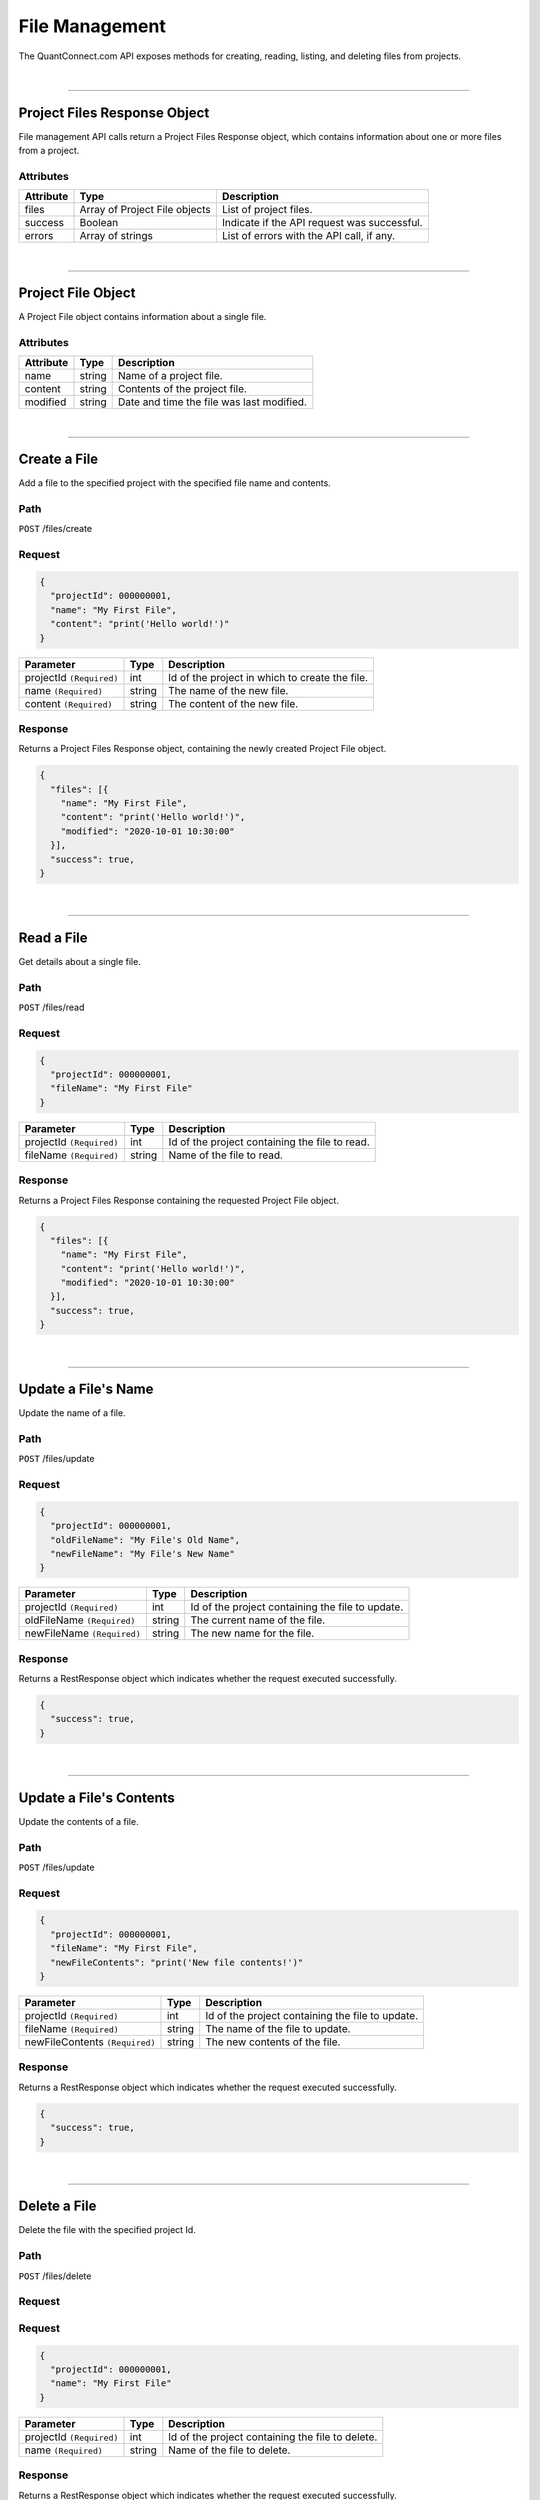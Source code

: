 ==================
File Management
==================

The QuantConnect.com API exposes methods for creating, reading, listing, and deleting files from projects.

|

----------------------------------------------------------------

Project Files Response Object
-----------------------------

File management API calls return a Project Files Response object, which contains information about one or more files from a project.

Attributes
==========

.. list-table::
   :header-rows: 1

   * - Attribute
     - Type
     - Description
   * - files
     - Array of Project File objects
     - List of project files.
   * - success
     - Boolean
     - Indicate if the API request was successful.
   * - errors
     - Array of strings
     - List of errors with the API call, if any.

|

----------------------------------------------------------------

Project File Object
-------------------

A Project File object contains information about a single file.

Attributes
==========

.. list-table::
   :header-rows: 1

   * - Attribute
     - Type
     - Description
   * - name
     - string
     - Name of a project file.
   * - content
     - string
     - Contents of the project file.
   * - modified
     - string
     - Date and time the file was last modified.

|

----------------------------------------------------------------

Create a File
-------------

Add a file to the specified project with the specified file name and contents.

Path
====

``POST`` /files/create

Request
=======

.. code-block::

    {
      "projectId": 000000001,
      "name": "My First File",
      "content": "print('Hello world!')"
    }

.. list-table::
   :header-rows: 1

   * - Parameter
     - Type
     - Description
   * - projectId ``(Required)``
     - int
     - Id of the project in which to create the file.
   * - name ``(Required)``
     - string
     - The name of the new file.
   * - content ``(Required)``
     - string
     - The content of the new file.

Response
========

Returns a Project Files Response object, containing the newly created Project File object.

.. code-block::

    {
      "files": [{
        "name": "My First File",
        "content": "print('Hello world!')",
        "modified": "2020-10-01 10:30:00"
      }],
      "success": true,
    }

|

----------------------------------------------------------------

Read a File
-----------

Get details about a single file.

Path
====

``POST`` /files/read

Request
=======

.. code-block::

    {
      "projectId": 000000001,
      "fileName": "My First File"
    }

.. list-table::
   :header-rows: 1

   * - Parameter
     - Type
     - Description
   * - projectId ``(Required)``
     - int
     - Id of the project containing the file to read.
   * - fileName ``(Required)``
     - string
     - Name of the file to read.

Response
========

Returns a Project Files Response containing the requested Project File object.

.. code-block::

    {
      "files": [{
        "name": "My First File",
        "content": "print('Hello world!')",
        "modified": "2020-10-01 10:30:00"
      }],
      "success": true,
    }

|

----------------------------------------------------------------

Update a File's Name
--------------------

Update the name of a file.

Path
====

``POST`` /files/update

Request
=======

.. code-block::

    {
      "projectId": 000000001,
      "oldFileName": "My File's Old Name",
      "newFileName": "My File's New Name"
    }

.. list-table::
   :header-rows: 1

   * - Parameter
     - Type
     - Description
   * - projectId ``(Required)``
     - int
     - Id of the project containing the file to update.
   * - oldFileName ``(Required)``
     - string
     - The current name of the file.
   * - newFileName ``(Required)``
     - string
     - The new name for the file.

Response
========

Returns a RestResponse object which indicates whether the request executed successfully.

.. code-block::

    {
      "success": true,
    }

|

----------------------------------------------------------------

Update a File's Contents
------------------------

Update the contents of a file.

Path
====

``POST`` /files/update

Request
=======

.. code-block::

    {
      "projectId": 000000001,
      "fileName": "My First File",
      "newFileContents": "print('New file contents!')"
    }

.. list-table::
   :header-rows: 1

   * - Parameter
     - Type
     - Description
   * - projectId ``(Required)``
     - int
     - Id of the project containing the file to update.
   * - fileName ``(Required)``
     - string
     - The name of the file to update.
   * - newFileContents ``(Required)``
     - string
     - The new contents of the file.

Response
========

Returns a RestResponse object which indicates whether the request executed successfully.

.. code-block::

    {
      "success": true,
    }

|

----------------------------------------------------------------

Delete a File
-------------

Delete the file with the specified project Id.

Path
====

``POST`` /files/delete

Request
=======

Request
=======

.. code-block::

    {
      "projectId": 000000001,
      "name": "My First File"
    }

.. list-table::
   :header-rows: 1

   * - Parameter
     - Type
     - Description
   * - projectId ``(Required)``
     - int
     - Id of the project containing the file to delete.
   * - name ``(Required)``
     - string
     - Name of the file to delete.

Response
========

Returns a RestResponse object which indicates whether the request executed successfully.

.. code-block::

    {
      "success": true,
    }

|

----------------------------------------------------------------

List Projects
-------------

Get details about all of the files within a specified project.

Path
====

``POST`` /files/read

Request
=======

.. code-block::

    {
      "projectId": 000000001
    }

.. list-table::
   :header-rows: 1

   * - Parameter
     - Type
     - Description
   * - projectId ``(Required)``
     - int
     - Id of the project from which to list all files.

Response
========

Returns a Project Files Response containing Project File objects representing each file within the specified project.

.. code-block::

    {
      "files": [
        {
          "name": "My First File",
          "content": "print('Hello world #1!')",
          "modified": "2020-09-30 10:30:00"
        },
        {
          "name": "My Second File",
          "content": "print('Hello world #2!')",
          "modified": "2020-10-01 10:30:00"
      }
      ],
      "success": true,
    }

|
